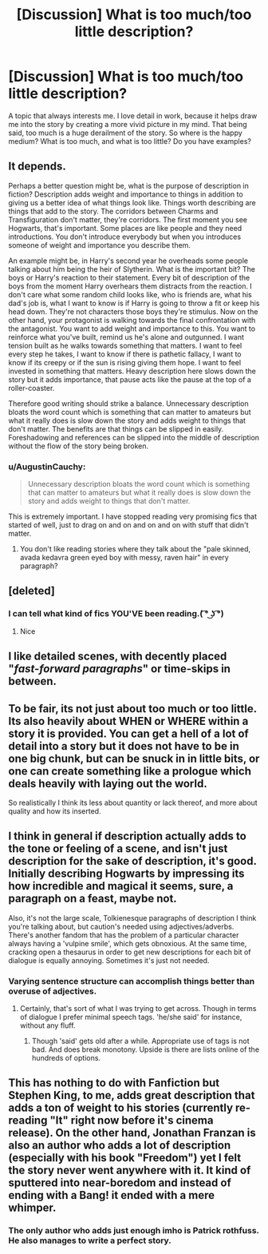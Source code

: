 #+TITLE: [Discussion] What is too much/too little description?

* [Discussion] What is too much/too little description?
:PROPERTIES:
:Score: 8
:DateUnix: 1503458335.0
:DateShort: 2017-Aug-23
:FlairText: Discussion
:END:
A topic that always interests me. I love detail in work, because it helps draw me into the story by creating a more vivid picture in my mind. That being said, too much is a huge derailment of the story. So where is the happy medium? What is too much, and what is too little? Do you have examples?


** It depends.

Perhaps a better question might be, what is the purpose of description in fiction? Description adds weight and importance to things in addition to giving us a better idea of what things look like. Things worth describing are things that add to the story. The corridors between Charms and Transfiguration don't matter, they're corridors. The first moment you see Hogwarts, that's important. Some places are like people and they need introductions. You don't introduce everybody but when you introduces someone of weight and importance you describe them.

An example might be, in Harry's second year he overheads some people talking about him being the heir of Slytherin. What is the important bit? The boys or Harry's reaction to their statement. Every bit of description of the boys from the moment Harry overhears them distracts from the reaction. I don't care what some random child looks like, who is friends are, what his dad's job is, what I want to know is if Harry is going to throw a fit or keep his head down. They're not characters those boys they're stimulus. Now on the other hand, your protagonist is walking towards the final confrontation with the antagonist. You want to add weight and importance to this. You want to reinforce what you've built, remind us he's alone and outgunned. I want tension built as he walks towards something that matters. I want to feel every step he takes, I want to know if there is pathetic fallacy, I want to know if its creepy or if the sun is rising giving them hope. I want to feel invested in something that matters. Heavy description here slows down the story but it adds importance, that pause acts like the pause at the top of a roller-coaster.

Therefore good writing should strike a balance. Unnecessary description bloats the word count which is something that can matter to amateurs but what it really does is slow down the story and adds weight to things that don't matter. The benefits are that things can be slipped in easily. Foreshadowing and references can be slipped into the middle of description without the flow of the story being broken.
:PROPERTIES:
:Author: herO_wraith
:Score: 11
:DateUnix: 1503490311.0
:DateShort: 2017-Aug-23
:END:

*** u/AugustinCauchy:
#+begin_quote
  Unnecessary description bloats the word count which is something that can matter to amateurs but what it really does is slow down the story and adds weight to things that don't matter.
#+end_quote

This is extremely important. I have stopped reading very promising fics that started of well, just to drag on and on and on and on with stuff that didn't matter.
:PROPERTIES:
:Author: AugustinCauchy
:Score: 1
:DateUnix: 1503518296.0
:DateShort: 2017-Aug-24
:END:

**** You don't like reading stories where they talk about the "pale skinned, avada kedavra green eyed boy with messy, raven hair" in every paragraph?
:PROPERTIES:
:Author: healzsham
:Score: 1
:DateUnix: 1503559606.0
:DateShort: 2017-Aug-24
:END:


** [deleted]
:PROPERTIES:
:Score: 8
:DateUnix: 1503467665.0
:DateShort: 2017-Aug-23
:END:

*** I can tell what kind of fics YOU'VE been reading.( ͡° ͜ʖ ͡°)
:PROPERTIES:
:Score: 6
:DateUnix: 1503503283.0
:DateShort: 2017-Aug-23
:END:

**** Nice
:PROPERTIES:
:Author: Lakas1236547
:Score: 1
:DateUnix: 1503519028.0
:DateShort: 2017-Aug-24
:END:


** I like detailed scenes, with decently placed "/fast-forward paragraphs/" or time-skips in between.
:PROPERTIES:
:Author: DarNak
:Score: 5
:DateUnix: 1503470142.0
:DateShort: 2017-Aug-23
:END:


** To be fair, its not just about too much or too little. Its also heavily about WHEN or WHERE within a story it is provided. You can get a hell of a lot of detail into a story but it does not have to be in one big chunk, but can be snuck in in little bits, or one can create something like a prologue which deals heavily with laying out the world.

So realistically I think its less about quantity or lack thereof, and more about quality and how its inserted.
:PROPERTIES:
:Author: Noexit007
:Score: 2
:DateUnix: 1503512567.0
:DateShort: 2017-Aug-23
:END:


** I think in general if description actually adds to the tone or feeling of a scene, and isn't just description for the sake of description, it's good. Initially describing Hogwarts by impressing its how incredible and magical it seems, sure, a paragraph on a feast, maybe not.

Also, it's not the large scale, Tolkienesque paragraphs of description I think you're talking about, but caution's needed using adjectives/adverbs. There's another fandom that has the problem of a particular character always having a 'vulpine smile', which gets obnoxious. At the same time, cracking open a thesaurus in order to get new descriptions for each bit of dialogue is equally annoying. Sometimes it's just not needed.
:PROPERTIES:
:Author: SnootTheDoot
:Score: 1
:DateUnix: 1503490789.0
:DateShort: 2017-Aug-23
:END:

*** Varying sentence structure can accomplish things better than overuse of adjectives.
:PROPERTIES:
:Score: 2
:DateUnix: 1503499176.0
:DateShort: 2017-Aug-23
:END:

**** Certainly, that's sort of what I was trying to get across. Though in terms of dialogue I prefer minimal speech tags. 'he/she said' for instance, without any fluff.
:PROPERTIES:
:Author: SnootTheDoot
:Score: 1
:DateUnix: 1503499641.0
:DateShort: 2017-Aug-23
:END:

***** Though 'said' gets old after a while. Appropriate use of tags is not bad. And does break monotony. Upside is there are lists online of the hundreds of options.
:PROPERTIES:
:Score: 1
:DateUnix: 1503505532.0
:DateShort: 2017-Aug-23
:END:


** This has nothing to do with Fanfiction but Stephen King, to me, adds great description that adds a ton of weight to his stories (currently re-reading "It" right now before it's cinema release). On the other hand, Jonathan Franzan is also an author who adds a lot of description (especially with his book "Freedom") yet I felt the story never went anywhere with it. It kind of sputtered into near-boredom and instead of ending with a Bang! it ended with a mere whimper.
:PROPERTIES:
:Author: emong757
:Score: 1
:DateUnix: 1503520618.0
:DateShort: 2017-Aug-24
:END:

*** The only author who adds just enough imho is Patrick rothfuss. He also manages to write a perfect story.
:PROPERTIES:
:Score: 1
:DateUnix: 1503524275.0
:DateShort: 2017-Aug-24
:END:
